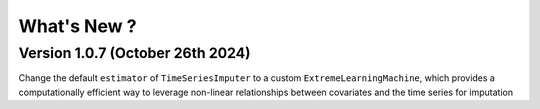 .. _whatsnew:

What's New ?
============

Version 1.0.7 (October 26th 2024)
---------------------------------
Change the default ``estimator`` of ``TimeSeriesImputer`` to a custom ``ExtremeLearningMachine``, which provides a computationally efficient way
to leverage non-linear relationships between covariates and the time series for imputation